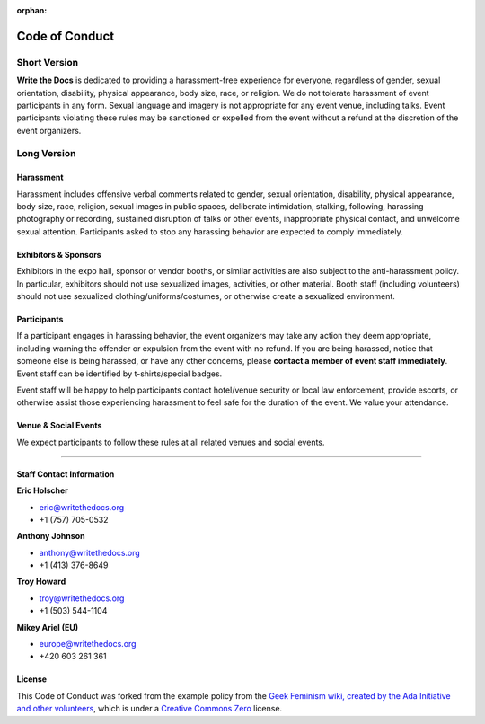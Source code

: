 :orphan:

Code of Conduct
===============

Short Version
-------------

**Write the Docs** is dedicated to providing a harassment-free
experience for everyone, regardless of gender, sexual orientation,
disability, physical appearance, body size, race, or religion. We do not
tolerate harassment of event participants in any form. Sexual language
and imagery is not appropriate for any event venue, including talks.
Event participants violating these rules may be sanctioned or expelled
from the event without a refund at the discretion of the event
organizers.

 

Long Version
------------

Harassment
~~~~~~~~~~

Harassment includes offensive verbal comments related to gender, sexual
orientation, disability, physical appearance, body size, race, religion,
sexual images in public spaces, deliberate intimidation, stalking,
following, harassing photography or recording, sustained disruption of
talks or other events, inappropriate physical contact, and unwelcome
sexual attention. Participants asked to stop any harassing behavior are
expected to comply immediately.

Exhibitors & Sponsors
~~~~~~~~~~~~~~~~~~~~~

Exhibitors in the expo hall, sponsor or vendor booths, or similar
activities are also subject to the anti-harassment policy. In
particular, exhibitors should not use sexualized images, activities, or
other material. Booth staff (including volunteers) should not use
sexualized clothing/uniforms/costumes, or otherwise create a sexualized
environment.

Participants
~~~~~~~~~~~~

If a participant engages in harassing behavior, the event organizers may
take any action they deem appropriate, including warning the offender or
expulsion from the event with no refund. If you are being harassed,
notice that someone else is being harassed, or have any other concerns,
please **contact a member of event staff immediately**. Event staff can
be identified by t-shirts/special badges.

Event staff will be happy to help participants contact hotel/venue
security or local law enforcement, provide escorts, or otherwise assist
those experiencing harassment to feel safe for the duration of the
event. We value your attendance.

Venue & Social Events
~~~~~~~~~~~~~~~~~~~~~

We expect participants to follow these rules at all related venues and
social events.

--------------

Staff Contact Information
~~~~~~~~~~~~~~~~~~~~~~~~~

**Eric Holscher**

-  eric@writethedocs.org
-  +1 (757) 705-0532

**Anthony Johnson**

-  anthony@writethedocs.org
-  +1 (413) 376-8649

**Troy Howard**

-  troy@writethedocs.org
-  +1 (503) 544-1104

**Mikey Ariel (EU)**

-  europe@writethedocs.org
-  +420 603 261 361

License
~~~~~~~

This Code of Conduct was forked from the example policy from the `Geek
Feminism wiki, created by the Ada Initiative and other
volunteers <http://geekfeminism.wikia.com/wiki/Conference_anti-harassment/Policy>`__,
which is under a `Creative Commons
Zero <http://creativecommons.org/choose/zero/>`__ license.
